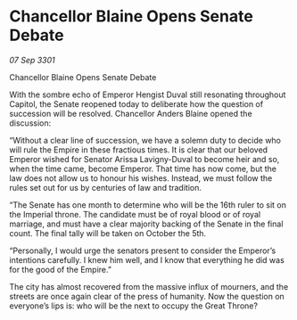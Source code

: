 * Chancellor Blaine Opens Senate Debate

/07 Sep 3301/

Chancellor Blaine Opens Senate Debate 
 
With the sombre echo of Emperor Hengist Duval still resonating throughout Capitol, the Senate reopened today to deliberate how the question of succession will be resolved. Chancellor Anders Blaine opened the discussion: 

“Without a clear line of succession, we have a solemn duty to decide who will rule the Empire  in these fractious times. It is clear that our beloved Emperor wished for Senator Arissa Lavigny-Duval to become heir and so, when the time came, become Emperor. That time has now come, but the law does not allow us to honour his wishes. Instead, we must follow the rules set out for us by centuries of law and tradition. 

“The Senate has one month to determine who will be the 16th ruler to sit on the Imperial throne. The candidate must be of royal blood or of royal marriage, and must have a clear majority backing of the Senate in the final count. The final tally will be taken on October the 5th. 

“Personally, I would urge the senators present to consider the Emperor’s intentions carefully. I knew him well, and I know that everything he did was for the good of the Empire.” 

The city has almost recovered from the massive influx of mourners, and the streets are once again clear of the press of humanity. Now the question on everyone’s lips is: who will be the next to occupy the Great Throne?